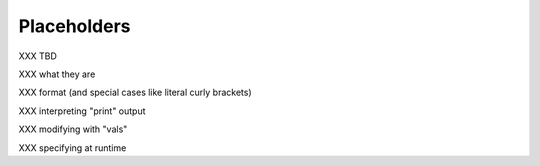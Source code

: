 Placeholders
============

XXX TBD

XXX what they are

XXX format (and special cases like literal curly brackets)

XXX interpreting "print" output

XXX modifying with "vals"

XXX specifying at runtime
